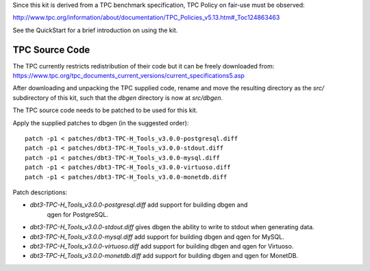 Since this kit is derived from a TPC benchmark specification, TPC Policy on
fair-use must be observed:

http://www.tpc.org/information/about/documentation/TPC_Policies_v5.13.htm#_Toc124863463

See the QuickStart for a brief introduction on using the kit.

TPC Source Code
===============

The TPC currently restricts redistribution of their code but it can be freely
downloaded from:
https://www.tpc.org/tpc_documents_current_versions/current_specifications5.asp

After downloading and unpacking the TPC supplied code, rename and move the
resulting directory as the `src/` subdirectory of this kit, such that the
`dbgen` directory is now at `src/dbgen`.

The TPC source code needs to be patched to be used for this kit.

Apply the supplied patches to dbgen (in the suggested order)::

    patch -p1 < patches/dbt3-TPC-H_Tools_v3.0.0-postgresql.diff
    patch -p1 < patches/dbt3-TPC-H_Tools_v3.0.0-stdout.diff
    patch -p1 < patches/dbt3-TPC-H_Tools_v3.0.0-mysql.diff
    patch -p1 < patches/dbt3-TPC-H_Tools_v3.0.0-virtuoso.diff
    patch -p1 < patches/dbt3-TPC-H_Tools_v3.0.0-monetdb.diff

Patch descriptions:

* `dbt3-TPC-H_Tools_v3.0.0-postgresql.diff` add support for building dbgen and
   qgen for PostgreSQL.
* `dbt3-TPC-H_Tools_v3.0.0-stdout.diff` gives dbgen the ability to write to
  stdout when generating data.
* `dbt3-TPC-H_Tools_v3.0.0-mysql.diff` add support for building dbgen and qgen
  for MySQL.
* `dbt3-TPC-H_Tools_v3.0.0-virtuoso.diff` add support for building dbgen and
  qgen for Virtuoso.
* `dbt3-TPC-H_Tools_v3.0.0-monetdb.diff` add support for building dbgen and
  qgen for MonetDB.
